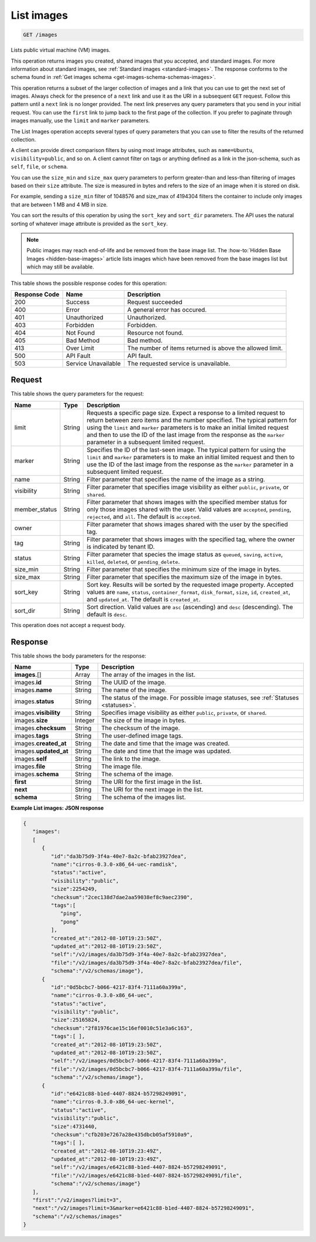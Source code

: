 .. _get-list-images-images:

List images
^^^^^^^^^^^^^^^^^^^^^^^^^^^^^^^^^^^^^^^^^^^^^^^^^^^^^^^^^^^^^^^^^^^^^^^^^^^^^^^^

.. code::

    GET /images

Lists public virtual machine (VM) images.

This operation returns images you created, shared images that you accepted, and standard images. 
For more information about standard images, see :ref:`Standard images <standard-images>`. 
The response conforms to the schema found in :ref:`Get images schema <get-images-schema-schemas-images>`.

This operation returns a subset of the larger collection of images and a link that you can 
use to get the next set of images. Always check for the presence of a ``next`` link and use 
it as the URI in a subsequent ``GET`` request. Follow this pattern until a ``next`` link is no longer provided. 
The next link preserves any query parameters that you send in your initial request. 
You can use the ``first`` link to jump back to the first page of the collection. If you prefer 
to paginate through images manually, use the ``limit`` and ``marker`` parameters. 

The List Images operation accepts several types of query parameters that you can use to 
filter the results of the returned collection. 

A client can provide direct comparison filters by using most image attributes, 
such as ``name=Ubuntu``, ``visibility=public``, and so on. A client cannot filter on tags 
or anything defined as a link in the json-schema, such as ``self``, ``file``, or ``schema``. 

You can use the ``size_min`` and ``size_max`` query parameters to perform greater-than and 
less-than filtering of images based on their ``size`` attribute. The size is measured in bytes 
and refers to the size of an image when it is stored on disk.

For example, sending a ``size_min`` filter of 1048576 and size_max of 4194304 filters the 
container to include only images that are between 1 MB and 4 MB in size.

You can sort the results of this operation by using the ``sort_key`` and ``sort_dir`` parameters. 
The API uses the natural sorting of whatever image attribute is provided as the ``sort_key``. 

.. note::
   Public images may reach end-of-life and be removed from the base image list. The
   :how-to:`Hidden Base Images <hidden-base-images>` article
   lists images which have been removed from the base images list but which may still be available.
   

This table shows the possible response codes for this operation:

+--------------------------+-------------------------+-------------------------+
|Response Code             |Name                     |Description              |
+==========================+=========================+=========================+
|200                       |Success                  |Request succeeded        |
+--------------------------+-------------------------+-------------------------+
|400                       |Error                    |A general error has      |
|                          |                         |occured.                 |
+--------------------------+-------------------------+-------------------------+
|401                       |Unauthorized             |Unauthorized.            |
+--------------------------+-------------------------+-------------------------+
|403                       |Forbidden                |Forbidden.               |
+--------------------------+-------------------------+-------------------------+
|404                       |Not Found                |Resource not found.      |
+--------------------------+-------------------------+-------------------------+
|405                       |Bad Method               |Bad method.              |
+--------------------------+-------------------------+-------------------------+
|413                       |Over Limit               |The number of items      |
|                          |                         |returned is above the    |
|                          |                         |allowed limit.           |
+--------------------------+-------------------------+-------------------------+
|500                       |API Fault                |API fault.               |
+--------------------------+-------------------------+-------------------------+
|503                       |Service Unavailable      |The requested service is |
|                          |                         |unavailable.             |
+--------------------------+-------------------------+-------------------------+


Request
""""""""""""""""

This table shows the query parameters for the request:

+--------------------------+-------------------------+-------------------------+
|Name                      |Type                     |Description              |
+==========================+=========================+=========================+
|limit                     |String                   |Requests a specific page |
|                          |                         |size. Expect a response  |
|                          |                         |to a limited request to  |
|                          |                         |return between zero      |
|                          |                         |items and the number     |
|                          |                         |specified. The typical   |
|                          |                         |pattern for using the    |
|                          |                         |``limit`` and ``marker`` |
|                          |                         |parameters is to make an |
|                          |                         |initial limited request  |
|                          |                         |and then to use the ID   |
|                          |                         |of the last image from   |
|                          |                         |the response as the      |
|                          |                         |``marker`` parameter in  |
|                          |                         |a subsequent limited     |
|                          |                         |request.                 |
+--------------------------+-------------------------+-------------------------+
|marker                    |String                   |Specifies the ID of the  |
|                          |                         |last-seen image. The     |
|                          |                         |typical pattern for      |
|                          |                         |using the ``limit`` and  |
|                          |                         |``marker`` parameters is |
|                          |                         |to make an initial       |
|                          |                         |limited request and then |
|                          |                         |to use the ID of the     |
|                          |                         |last image from the      |
|                          |                         |response as the          |
|                          |                         |``marker`` parameter in  |
|                          |                         |a subsequent limited     |
|                          |                         |request.                 |
+--------------------------+-------------------------+-------------------------+
|name                      |String                   |Filter parameter that    |
|                          |                         |specifies the name of    |
|                          |                         |the image as a string.   |
+--------------------------+-------------------------+-------------------------+
|visibility                |String                   |Filter parameter that    |
|                          |                         |specifies image          |
|                          |                         |visibility as either     |
|                          |                         |``public``, ``private``, |
|                          |                         |or ``shared``.           |
+--------------------------+-------------------------+-------------------------+
|member_status             |String                   |Filter parameter that    |
|                          |                         |shows images with the    |
|                          |                         |specified member status  |
|                          |                         |for only those images    |
|                          |                         |shared with the user.    |
|                          |                         |Valid values are         |
|                          |                         |``accepted``,            |
|                          |                         |``pending``,             |
|                          |                         |``rejected``, and        |
|                          |                         |``all``. The default is  |
|                          |                         |``accepted``.            |
+--------------------------+-------------------------+-------------------------+
|owner                     |                         |Filter parameter that    |
|                          |                         |shows images shared with |
|                          |                         |the user by the          |
|                          |                         |specified tag.           |
+--------------------------+-------------------------+-------------------------+
|tag                       |String                   |Filter parameter that    |
|                          |                         |shows images with the    |
|                          |                         |specified tag, where the |
|                          |                         |owner is indicated by    |
|                          |                         |tenant ID.               |
+--------------------------+-------------------------+-------------------------+
|status                    |String                   |Filter parameter that    |
|                          |                         |species the image status |
|                          |                         |as ``queued``,           |
|                          |                         |``saving``, ``active``,  |
|                          |                         |``killed``, ``deleted``, |
|                          |                         |or ``pending_delete``.   |
+--------------------------+-------------------------+-------------------------+
|size_min                  |String                   |Filter parameter that    |
|                          |                         |specifies the minimum    |
|                          |                         |size of the image in     |
|                          |                         |bytes.                   |
+--------------------------+-------------------------+-------------------------+
|size_max                  |String                   |Filter parameter that    |
|                          |                         |specifies the maximum    |
|                          |                         |size of the image in     |
|                          |                         |bytes.                   |
+--------------------------+-------------------------+-------------------------+
|sort_key                  |String                   |Sort key. Results will   |
|                          |                         |be sorted by the         |
|                          |                         |requested image          |
|                          |                         |property. Accepted       |
|                          |                         |values are ``name``,     |
|                          |                         |``status``,              |
|                          |                         |``container_format``,    |
|                          |                         |``disk_format``,         |
|                          |                         |``size``, ``id``,        |
|                          |                         |``created_at``, and      |
|                          |                         |``updated_at``. The      |
|                          |                         |default is               |
|                          |                         |``created_at``.          |
+--------------------------+-------------------------+-------------------------+
|sort_dir                  |String                   |Sort direction. Valid    |
|                          |                         |values are ``asc``       |
|                          |                         |(ascending) and ``desc`` |
|                          |                         |(descending). The        |
|                          |                         |default is ``desc``.     |
+--------------------------+-------------------------+-------------------------+

This operation does not accept a request body.


Response
""""""""""""""""

This table shows the body parameters for the response:

+---------------------+-------------+---------------------------------------------+
|Name                 |Type         |Description                                  |
+=====================+=============+=============================================+
|**images**\.[]       |Array        |The array of the images in the list.         |
|                     |             |                                             |
+---------------------+-------------+---------------------------------------------+
|images.\ **id**      |String       |The UUID of the image.                       |
|                     |             |                                             |
+---------------------+-------------+---------------------------------------------+
|images.\ **name**    |String       |The name of the image.                       |
|                     |             |                                             |
+---------------------+-------------+---------------------------------------------+
|images.\ **status**  |String       |The status of the image. For possible image  |
|                     |             |statuses, see :ref:`Statuses <statuses>`.    |
+---------------------+-------------+---------------------------------------------+
|images.\             |String       |Specifies image visibility as either         |
|**visibility**       |             |``public``, ``private``, or ``shared``.      |
+---------------------+-------------+---------------------------------------------+
|images.\             |Integer      |The size of the image in bytes.              |
|**size**             |             |                                             |
+---------------------+-------------+---------------------------------------------+
|images.\             |String       |The checksum of the image.                   |
|**checksum**         |             |                                             |
+---------------------+-------------+---------------------------------------------+
|images.\             |String       |The user-defined image tags.                 |
|**tags**             |             |                                             |
+---------------------+-------------+---------------------------------------------+
|images.\             |String       |The date and time that the image was created.|
|**created_at**       |             |                                             |
+---------------------+-------------+---------------------------------------------+
|images.\             |String       |The date and time that the image was updated.|
|**updated_at**       |             |                                             |
+---------------------+-------------+---------------------------------------------+
|images.\             |String       |The link to the image.                       |
|**self**             |             |                                             |
+---------------------+-------------+---------------------------------------------+
|images.\             |String       |The image file.                              |
|**file**             |             |                                             |
+---------------------+-------------+---------------------------------------------+
|images.\             |String       |The schema of the image.                     |
|**schema**           |             |                                             |
+---------------------+-------------+---------------------------------------------+
|**first**            |String       |The URI for the first image in the list.     |
|                     |             |                                             |
+---------------------+-------------+---------------------------------------------+
|**next**             |String       |The URI for the next image in the list.      |
|                     |             |                                             |
+---------------------+-------------+---------------------------------------------+
|**schema**           |String       |The schema of the images list.               |
|                     |             |                                             |
+---------------------+-------------+---------------------------------------------+

**Example List images: JSON response**


.. code::

   {
      "images":
      [
         {
            "id":"da3b75d9-3f4a-40e7-8a2c-bfab23927dea",
            "name":"cirros-0.3.0-x86_64-uec-ramdisk",
            "status":"active",
            "visibility":"public",
            "size":2254249,
            "checksum":"2cec138d7dae2aa59038ef8c9aec2390",
            "tags":[
               "ping",
               "pong"
            ],
            "created_at":"2012-08-10T19:23:50Z",
            "updated_at":"2012-08-10T19:23:50Z",
            "self":"/v2/images/da3b75d9-3f4a-40e7-8a2c-bfab23927dea",
            "file":"/v2/images/da3b75d9-3f4a-40e7-8a2c-bfab23927dea/file",
            "schema":"/v2/schemas/image"},
         {
            "id":"0d5bcbc7-b066-4217-83f4-7111a60a399a",
            "name":"cirros-0.3.0-x86_64-uec",
            "status":"active",
            "visibility":"public",
            "size":25165824,
            "checksum":"2f81976cae15c16ef0010c51e3a6c163",
            "tags":[ ],
            "created_at":"2012-08-10T19:23:50Z",
            "updated_at":"2012-08-10T19:23:50Z",
            "self":"/v2/images/0d5bcbc7-b066-4217-83f4-7111a60a399a",
            "file":"/v2/images/0d5bcbc7-b066-4217-83f4-7111a60a399a/file",
            "schema":"/v2/schemas/image"},
         {
            "id":"e6421c88-b1ed-4407-8824-b57298249091",
            "name":"cirros-0.3.0-x86_64-uec-kernel",
            "status":"active",
            "visibility":"public",
            "size":4731440,
            "checksum":"cfb203e7267a28e435dbcb05af5910a9",
            "tags":[ ],
            "created_at":"2012-08-10T19:23:49Z",
            "updated_at":"2012-08-10T19:23:49Z",
            "self":"/v2/images/e6421c88-b1ed-4407-8824-b57298249091",
            "file":"/v2/images/e6421c88-b1ed-4407-8824-b57298249091/file",
            "schema":"/v2/schemas/image"}
      ],
      "first":"/v2/images?limit=3",
      "next":"/v2/images?limit=3&marker=e6421c88-b1ed-4407-8824-b57298249091",
      "schema":"/v2/schemas/images"
   }
   




